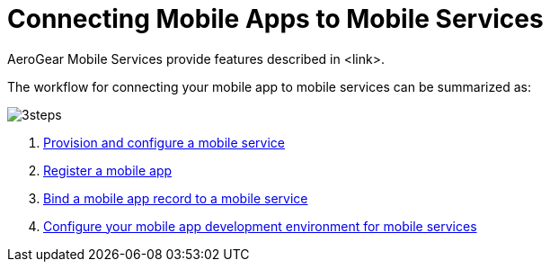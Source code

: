 = Connecting Mobile Apps to Mobile Services

AeroGear Mobile Services provide features described in <link>.

The workflow for connecting your mobile app to mobile services can be summarized as:

image::3steps.png[]

. xref:provisioning-services.adoc[Provision and configure a mobile service]
. xref:registering-a-mobile-app.adoc[Register a mobile app]
. xref:binding-mobile-app-record-to-mobile-services.adoc[Bind a mobile app record to a mobile service]
. xref:configuring-app-dev-env.adoc[Configure your mobile app development environment for mobile services]
